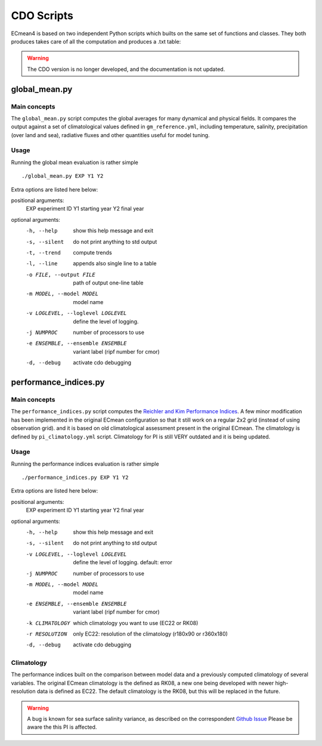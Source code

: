 CDO Scripts
===========
ECmean4 is based on two independent Python scripts which builts on the same set of functions and classes.
They both produces takes care of all the computation and produces a .txt table:

.. warning::
  The CDO version is no longer developed, and the documentation is not updated. 

global_mean.py
--------------

Main concepts
^^^^^^^^^^^^^

The ``global_mean.py`` script computes the global averages for many dynamical and physical fields. It compares the output against a set of climatological values defined in ``gm_reference.yml``, including temperature, salinity, precipitation (over land and sea), radiative fluxes and other quantities useful for model tuning.

Usage
^^^^^

Running the global mean evaluation is rather simple ::

        ./global_mean.py EXP Y1 Y2

Extra options are listed here below:

positional arguments:
  EXP                   experiment ID
  Y1                    starting year
  Y2                    final year

optional arguments:
  -h, --help            show this help message and exit
  -s, --silent          do not print anything to std output
  -t, --trend           compute trends
  -l, --line            appends also single line to a table
  -o FILE, --output FILE
                        path of output one-line table
  -m MODEL, --model MODEL
                        model name
  -v LOGLEVEL, --loglevel LOGLEVEL
                        define the level of logging.
  -j NUMPROC            number of processors to use
  -e ENSEMBLE, --ensemble ENSEMBLE
                        variant label (ripf number for cmor)
  -d, --debug           activate cdo debugging

performance_indices.py
----------------------

Main concepts
^^^^^^^^^^^^^

The ``performance_indices.py`` script computes the `Reichler and Kim Performance Indices <https://journals.ametsoc.org/view/journals/bams/89/3/bams-89-3-303.xml>`_. A few minor modification has been implemented in the original ECmean configuration so that it still work on a regular 2x2 grid (instead of using observation grid). and it is based on old climatological assessment present in the original ECmean. The climatology is defined by ``pi_climatology.yml`` script. Climatology for PI is still VERY outdated and it is being updated. 


Usage
^^^^^

Running the performance indices evaluation is rather simple ::

        ./performance_indices.py EXP Y1 Y2

Extra options are listed here below:

positional arguments:
  EXP                   experiment ID
  Y1                    starting year
  Y2                    final year

optional arguments:
  -h, --help            show this help message and exit
  -s, --silent          do not print anything to std output
  -v LOGLEVEL, --loglevel LOGLEVEL
                        define the level of logging. default: error
  -j NUMPROC            number of processors to use
  -m MODEL, --model MODEL
                        model name
  -e ENSEMBLE, --ensemble ENSEMBLE
                        variant label (ripf number for cmor)
  -k CLIMATOLOGY        which climatology you want to use (EC22 or RK08)
  -r RESOLUTION         only EC22: resolution of the climatology (r180x90 or r360x180)
  -d, --debug           activate cdo debugging

Climatology
^^^^^^^^^^^

The performance indices built on the comparison between model data and a previously computed climatology of several variables.
The original ECmean climatology is the defined as RK08, a new one being developed with newer high-resolution data is defined as EC22. 
The default climatology is the RK08, but this will be replaced in the future. 

.. warning::
	A bug is known for sea surface salinity variance, as described on the correspondent `Github Issue <https://github.com/oloapinivad/ECmean4/issues/8>`_ Please be aware the this PI is affected. 



